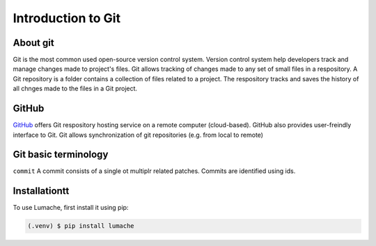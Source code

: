 Introduction to Git
====================================

About git
----------
Git is the most common used open-source version control system. Version control system help developers track and manage changes made to project's files. Git allows tracking of changes made to any set of small files in a respository. A Git repository is a folder contains a collection of files related to a project. The respository tracks and saves the history of all chnges made to the files in a Git project.

GitHub
----------
`GitHub <https://github.com/>`_ offers Git respository hosting service on a remote computer (cloud-based). GitHub also provides user-freindly interface to Git. Git allows synchronization of git repositories (e.g. from local to remote)

Git basic terminology
---------------------
``commit`` 
A commit consists of a single ot multiplr related patches. Commits are identified using ids. 

.. _installationtt:

Installationtt
--------------

To use Lumache, first install it using pip:

.. code-block:: console

   (.venv) $ pip install lumache
